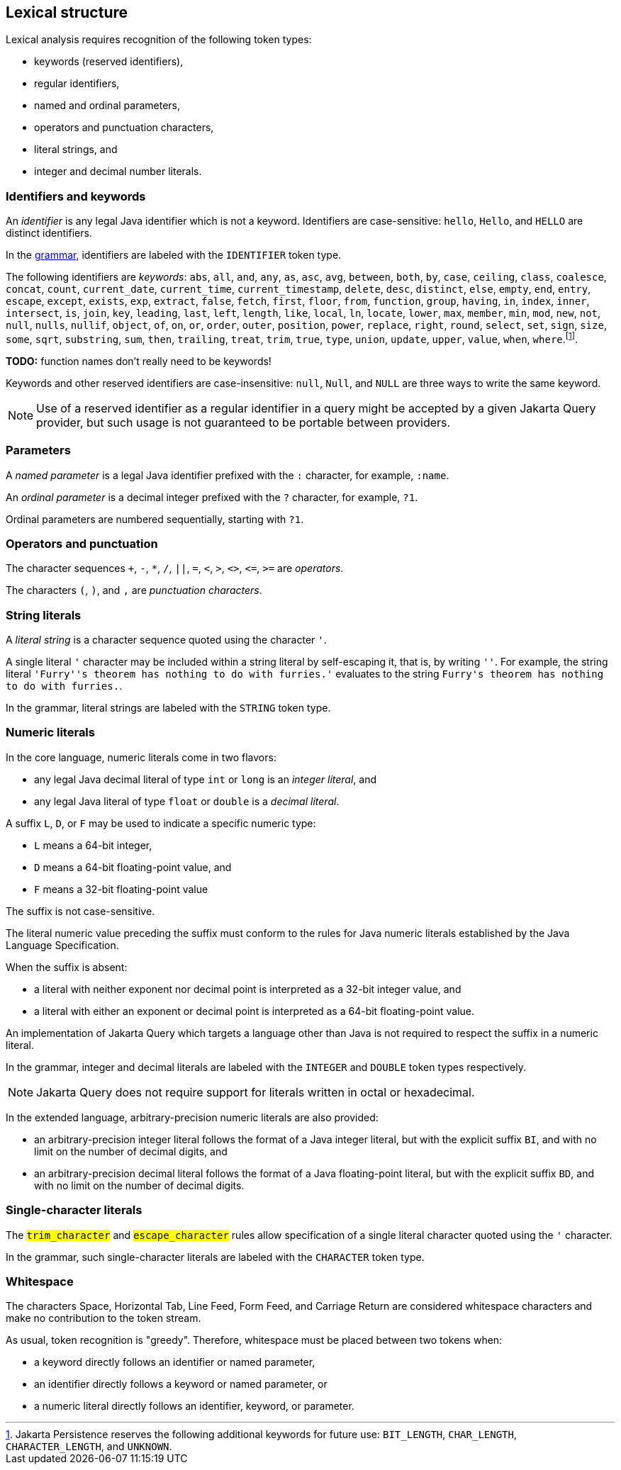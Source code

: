 == Lexical structure

Lexical analysis requires recognition of the following token types:

- keywords (reserved identifiers),
- regular identifiers,
- named and ordinal parameters,
- operators and punctuation characters,
- literal strings, and
- integer and decimal number literals.

=== Identifiers and keywords

An _identifier_ is any legal Java identifier which is not a keyword. Identifiers are case-sensitive: `hello`, `Hello`, and `HELLO` are distinct identifiers.

In the <<syntax,grammar>>, identifiers are labeled with the `IDENTIFIER` token type.

The following identifiers are _keywords_: `abs`, `all`, `and`, `any`, `as`, `asc`, `avg`, `between`, `both`, `by`, `case`, `ceiling`, `class`, `coalesce`, `concat`, `count`, `current_date`, `current_time`, `current_timestamp`, `delete`, `desc`, `distinct`, `else`, `empty`, `end`, `entry`, `escape`, `except`, `exists`, `exp`, `extract`, `false`, `fetch`, `first`, `floor`, `from`, `function`, `group`, `having`, `in`, `index`, `inner`, `intersect`, `is`, `join`, `key`, `leading`, `last`, `left`, `length`, `like`, `local`, `ln`, `locate`, `lower`, `max`, `member`, `min`, `mod`, `new`, `not`, `null`, `nulls`, `nullif`, `object`, `of`, `on`, `or`, `order`, `outer`, `position`, `power`, `replace`, `right`, `round`, `select`, `set`, `sign`, `size`, `some`, `sqrt`, `substring`, `sum`, `then`, `trailing`, `treat`, `trim`, `true`, `type`, `union`, `update`, `upper`, `value`, `when`, `where`.footnote:[Jakarta Persistence reserves the following additional keywords for
future use: `BIT_LENGTH`, `CHAR_LENGTH`, `CHARACTER_LENGTH`, and `UNKNOWN`.].

**TODO:** function names don't really need to be keywords!

Keywords and other reserved identifiers are case-insensitive: `null`, `Null`, and `NULL` are three ways to write the same keyword.

NOTE: Use of a reserved identifier as a regular identifier in a query might be accepted by a given Jakarta Query provider, but such usage is not guaranteed to be portable between providers.

=== Parameters

A _named parameter_ is a legal Java identifier prefixed with the `:` character, for example, `:name`.

An _ordinal parameter_ is a decimal integer prefixed with the `?` character, for example, `?1`.

Ordinal parameters are numbered sequentially, starting with `?1`.

=== Operators and punctuation

The character sequences `+`, `-`, `*`, `/`, `||`, `=`, `<`, `>`, `<>`, `&lt;=`, `>=` are _operators_.

The characters `(`, `)`, and `,` are _punctuation characters_.

=== String literals

A _literal string_ is a character sequence quoted using the character `'`.

A single literal `'` character may be included within a string literal by self-escaping it, that is, by writing `''`. For example, the string literal ``'Furry''s theorem has nothing to do with furries.'`` evaluates to the string `pass:[Furry's theorem has nothing to do with furries.]`.

In the grammar, literal strings are labeled with the `STRING` token type.

=== Numeric literals

In the core language, numeric literals come in two flavors:

- any legal Java decimal literal of type `int` or `long` is an _integer literal_, and
- any legal Java literal of type `float` or `double` is a _decimal literal_.

A suffix `L`, `D`, or `F` may be used to indicate a specific numeric
type:

- `L` means a 64-bit integer,
- `D` means a 64-bit floating-point value, and
- `F` means a 32-bit floating-point value

The suffix is not case-sensitive.

The literal numeric value preceding the suffix must conform to the rules for Java numeric literals established by the Java
Language Specification.

When the suffix is absent:

- a literal with neither exponent nor decimal point is interpreted as a 32-bit integer value, and
- a literal with either an exponent or decimal point is interpreted as a 64-bit floating-point value.

An implementation of Jakarta Query which targets a language other than Java is not required to respect the suffix in a numeric literal.

In the grammar, integer and decimal literals are labeled with the `INTEGER` and `DOUBLE` token types respectively.

NOTE: Jakarta Query does not require support for literals written in octal or hexadecimal.

In the extended language, arbitrary-precision numeric literals are also provided:

- an arbitrary-precision integer literal follows the format of a Java integer literal, but with the explicit suffix `BI`, and with no limit on the number of decimal digits, and
- an arbitrary-precision decimal literal follows the format of a Java floating-point literal, but with the explicit suffix `BD`, and with no limit on the number of decimal digits.

=== Single-character literals

The `#trim_character#` and `#escape_character#` rules allow specification of a single literal character quoted using the `'` character.

In the grammar, such single-character literals are labeled with the `CHARACTER` token type.

=== Whitespace

The characters Space, Horizontal Tab, Line Feed, Form Feed, and Carriage Return are considered whitespace characters and make no contribution to the token stream.

As usual, token recognition is "greedy". Therefore, whitespace must be placed between two tokens when:

- a keyword directly follows an identifier or named parameter,
- an identifier directly follows a keyword or named parameter, or
- a numeric literal directly follows an identifier, keyword, or parameter.
